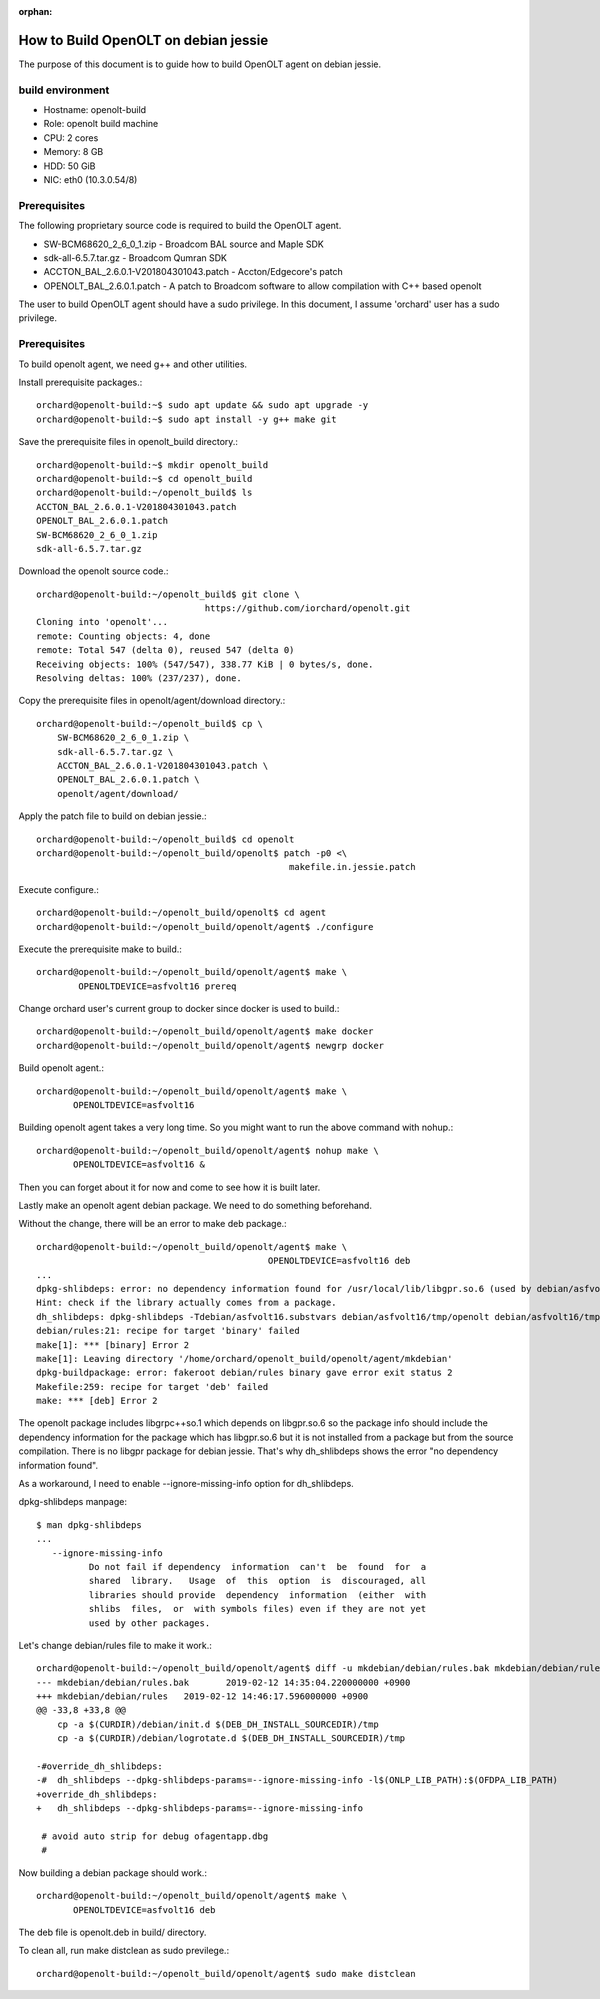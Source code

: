 :orphan:

How to Build OpenOLT on debian jessie
======================================

The purpose of this document is to guide how to build OpenOLT agent on 
debian jessie.


build environment
-------------------

* Hostname: openolt-build
* Role: openolt build machine
* CPU: 2 cores 
* Memory: 8 GB
* HDD: 50 GiB
* NIC: eth0 (10.3.0.54/8)

Prerequisites
--------------

The following proprietary source code is required to build the OpenOLT 
agent.

* SW-BCM68620_2_6_0_1.zip - Broadcom BAL source and Maple SDK
* sdk-all-6.5.7.tar.gz - Broadcom Qumran SDK
* ACCTON_BAL_2.6.0.1-V201804301043.patch - Accton/Edgecore's patch
* OPENOLT_BAL_2.6.0.1.patch - A patch to Broadcom software to allow
  compilation with C++ based openolt

The user to build OpenOLT agent should have a sudo privilege.
In this document, I assume 'orchard' user has a sudo privilege.


Prerequisites
---------------

To build openolt agent, we need g++ and other utilities.

Install prerequisite packages.::

    orchard@openolt-build:~$ sudo apt update && sudo apt upgrade -y
    orchard@openolt-build:~$ sudo apt install -y g++ make git

Save the prerequisite files in openolt_build directory.::

    orchard@openolt-build:~$ mkdir openolt_build
    orchard@openolt-build:~$ cd openolt_build
    orchard@openolt-build:~/openolt_build$ ls
    ACCTON_BAL_2.6.0.1-V201804301043.patch
    OPENOLT_BAL_2.6.0.1.patch
    SW-BCM68620_2_6_0_1.zip
    sdk-all-6.5.7.tar.gz


Download the openolt source code.::

    orchard@openolt-build:~/openolt_build$ git clone \
                                    https://github.com/iorchard/openolt.git
    Cloning into 'openolt'...
    remote: Counting objects: 4, done
    remote: Total 547 (delta 0), reused 547 (delta 0)
    Receiving objects: 100% (547/547), 338.77 KiB | 0 bytes/s, done.
    Resolving deltas: 100% (237/237), done.

Copy the prerequisite files in openolt/agent/download directory.::

    orchard@openolt-build:~/openolt_build$ cp \
        SW-BCM68620_2_6_0_1.zip \
        sdk-all-6.5.7.tar.gz \
        ACCTON_BAL_2.6.0.1-V201804301043.patch \
        OPENOLT_BAL_2.6.0.1.patch \
        openolt/agent/download/

Apply the patch file to build on debian jessie.::

    orchard@openolt-build:~/openolt_build$ cd openolt
    orchard@openolt-build:~/openolt_build/openolt$ patch -p0 <\
                                                    makefile.in.jessie.patch

Execute configure.::

     orchard@openolt-build:~/openolt_build/openolt$ cd agent
     orchard@openolt-build:~/openolt_build/openolt/agent$ ./configure

Execute the prerequisite make to build.::

    orchard@openolt-build:~/openolt_build/openolt/agent$ make \
            OPENOLTDEVICE=asfvolt16 prereq

Change orchard user's current group to docker since docker is used to build.::

     orchard@openolt-build:~/openolt_build/openolt/agent$ make docker
     orchard@openolt-build:~/openolt_build/openolt/agent$ newgrp docker

Build openolt agent.::

     orchard@openolt-build:~/openolt_build/openolt/agent$ make \
            OPENOLTDEVICE=asfvolt16

Building openolt agent takes a very long time.
So you might want to run the above command with nohup.::

     orchard@openolt-build:~/openolt_build/openolt/agent$ nohup make \
            OPENOLTDEVICE=asfvolt16 &

Then you can forget about it for now and come to see how it is built later.

Lastly make an openolt agent debian package. We need to do something 
beforehand.

Without the change, there will be an error to make deb package.::

    orchard@openolt-build:~/openolt_build/openolt/agent$ make \
                                                OPENOLTDEVICE=asfvolt16 deb
    ...
    dpkg-shlibdeps: error: no dependency information found for /usr/local/lib/libgpr.so.6 (used by debian/asfvolt16/tmp/libgrpc++.so.1)
    Hint: check if the library actually comes from a package.
    dh_shlibdeps: dpkg-shlibdeps -Tdebian/asfvolt16.substvars debian/asfvolt16/tmp/openolt debian/asfvolt16/tmp/libgrpc.so.6 debian/asfvolt16/tmp/libgrpc++.so.1 returned exit code 2
    debian/rules:21: recipe for target 'binary' failed
    make[1]: *** [binary] Error 2
    make[1]: Leaving directory '/home/orchard/openolt_build/openolt/agent/mkdebian'
    dpkg-buildpackage: error: fakeroot debian/rules binary gave error exit status 2
    Makefile:259: recipe for target 'deb' failed
    make: *** [deb] Error 2

The openolt package includes libgrpc++so.1 which depends on libgpr.so.6 so
the package info should include the dependency information for the package 
which has libgpr.so.6 but it is not installed from a package but from
the source compilation.
There is no libgpr package for debian jessie.
That's why dh_shlibdeps shows the error "no dependency information found".

As a workaround, I need to enable --ignore-missing-info option for 
dh_shlibdeps.

dpkg-shlibdeps manpage::

    $ man dpkg-shlibdeps
    ...
       --ignore-missing-info
              Do not fail if dependency  information  can't  be  found  for  a
              shared  library.   Usage  of  this  option  is  discouraged, all
              libraries should provide  dependency  information  (either  with
              shlibs  files,  or  with symbols files) even if they are not yet
              used by other packages.

Let's change debian/rules file to make it work.::

    orchard@openolt-build:~/openolt_build/openolt/agent$ diff -u mkdebian/debian/rules.bak mkdebian/debian/rules
    --- mkdebian/debian/rules.bak	2019-02-12 14:35:04.220000000 +0900
    +++ mkdebian/debian/rules	2019-02-12 14:46:17.596000000 +0900
    @@ -33,8 +33,8 @@
     	cp -a $(CURDIR)/debian/init.d $(DEB_DH_INSTALL_SOURCEDIR)/tmp
     	cp -a $(CURDIR)/debian/logrotate.d $(DEB_DH_INSTALL_SOURCEDIR)/tmp
     
    -#override_dh_shlibdeps:
    -#	dh_shlibdeps --dpkg-shlibdeps-params=--ignore-missing-info -l$(ONLP_LIB_PATH):$(OFDPA_LIB_PATH)
    +override_dh_shlibdeps:
    +	dh_shlibdeps --dpkg-shlibdeps-params=--ignore-missing-info
     
     # avoid auto strip for debug ofagentapp.dbg
     #


Now building a debian package should work.::

     orchard@openolt-build:~/openolt_build/openolt/agent$ make \
            OPENOLTDEVICE=asfvolt16 deb


The deb file is openolt.deb in build/ directory.


To clean all, run make distclean as sudo previlege.::

     orchard@openolt-build:~/openolt_build/openolt/agent$ sudo make distclean

